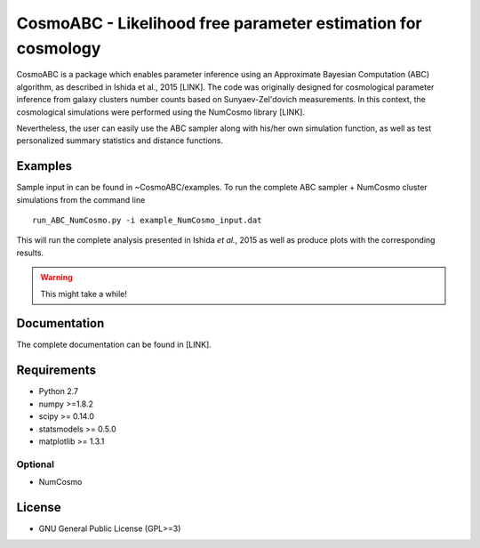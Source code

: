 CosmoABC - Likelihood free parameter estimation for cosmology
**************************************************************


CosmoABC is a package which enables parameter inference using an Approximate Bayesian Computation (ABC) algorithm, as described in Ishida et al., 2015 [LINK].
The code was originally designed for cosmological parameter inference from galaxy clusters number counts based on Sunyaev-Zel'dovich measurements. In this context, the cosmological simulations were performed using the NumCosmo library [LINK].

Nevertheless, the user can easily use the ABC sampler along with his/her own simulation function, as well as  test personalized summary statistics and distance functions. 


Examples
========

Sample input in can be found in ~CosmoABC/examples.
To run the complete ABC sampler + NumCosmo cluster simulations from the command line ::

    run_ABC_NumCosmo.py -i example_NumCosmo_input.dat

This will run the complete analysis presented in Ishida *et al.*, 2015 as well as produce
plots with the corresponding results.

.. warning::
    
    This might take a while! 




Documentation
=============

The complete documentation can be found in [LINK].


Requirements
============

* Python 2.7
* numpy >=1.8.2
* scipy >= 0.14.0
* statsmodels >= 0.5.0
* matplotlib >= 1.3.1     

Optional
--------

* NumCosmo


License
=======

* GNU General Public License (GPL>=3)
